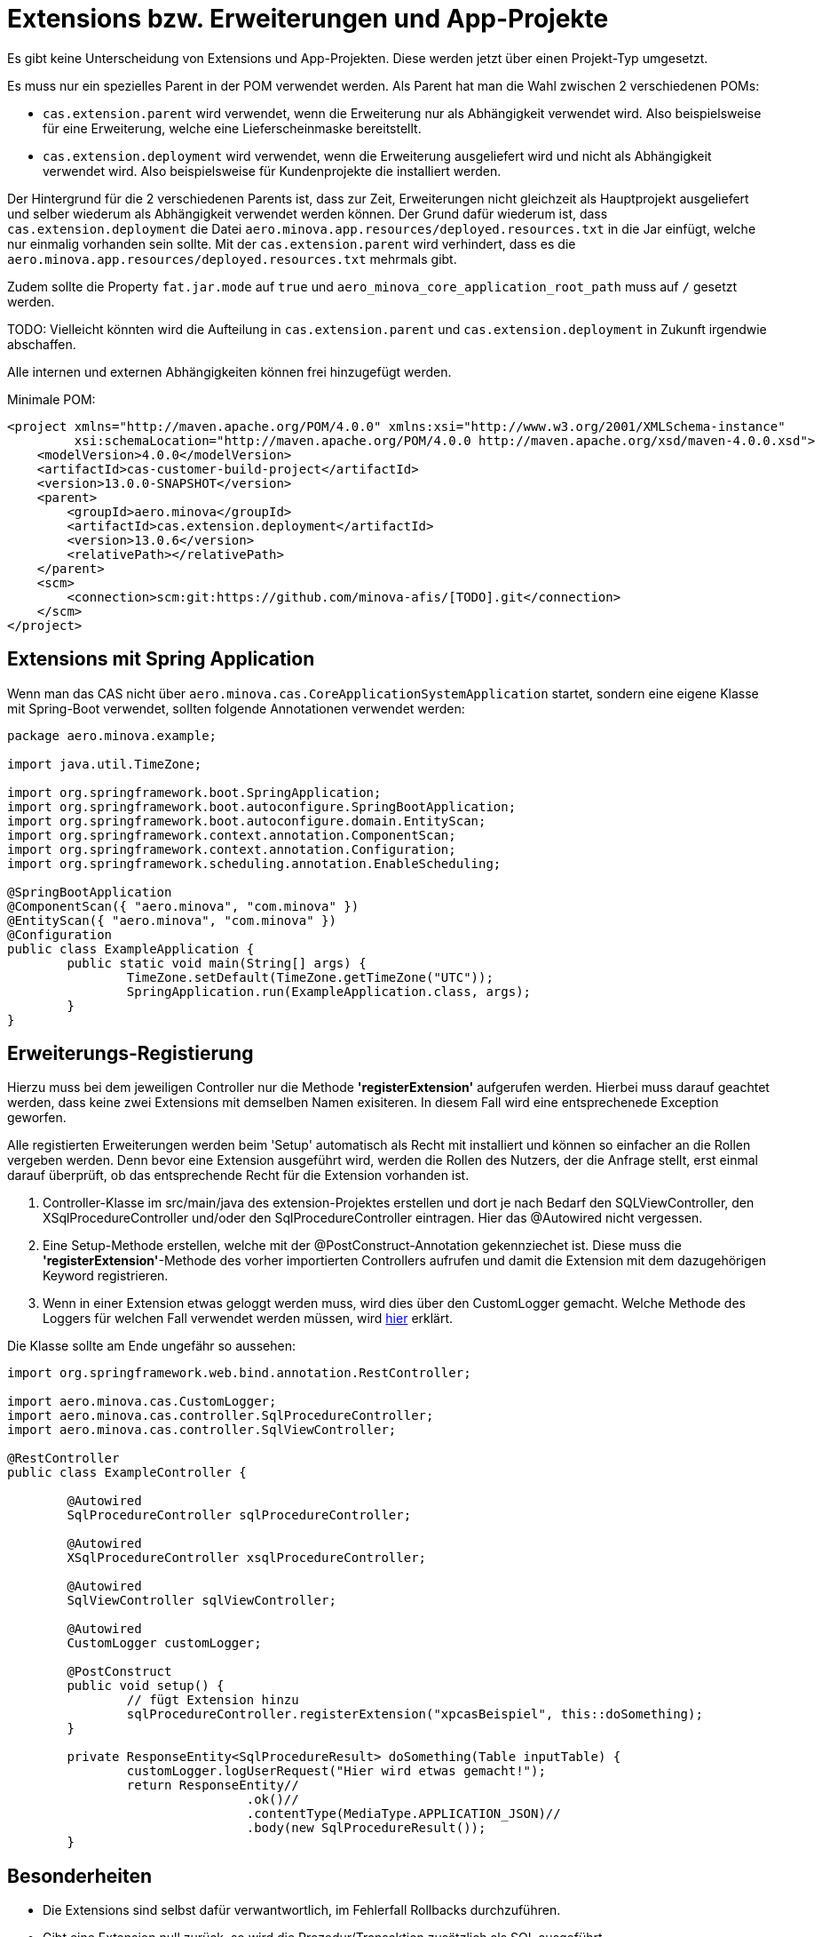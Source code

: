 = Extensions bzw. Erweiterungen und App-Projekte

Es gibt keine Unterscheidung von Extensions und App-Projekten.
Diese werden jetzt über einen Projekt-Typ umgesetzt.

Es muss nur ein spezielles Parent in der POM verwendet werden.
Als Parent hat man die Wahl zwischen 2 verschiedenen POMs:

* `cas.extension.parent` wird verwendet, wenn die Erweiterung nur als Abhängigkeit verwendet wird.
    Also beispielsweise für eine Erweiterung, welche eine Lieferscheinmaske bereitstellt.
* `cas.extension.deployment` wird verwendet, wenn die Erweiterung ausgeliefert wird und nicht als Abhängigkeit verwendet wird.
    Also beispielsweise für Kundenprojekte die installiert werden.

Der Hintergrund für die 2 verschiedenen Parents ist,
dass zur Zeit, Erweiterungen nicht gleichzeit als Hauptprojekt ausgeliefert und
selber wiederum als Abhängigkeit verwendet werden können.
Der Grund dafür wiederum ist, dass `cas.extension.deployment` die Datei `aero.minova.app.resources/deployed.resources.txt` in die Jar einfügt,
welche nur einmalig vorhanden sein sollte.
Mit der `cas.extension.parent` wird verhindert,
dass es die `aero.minova.app.resources/deployed.resources.txt` mehrmals gibt.

Zudem sollte die Property `fat.jar.mode` auf `true` und `aero_minova_core_application_root_path` muss auf `/` gesetzt werden.

TODO: Vielleicht könnten wird die Aufteilung in `cas.extension.parent` und `cas.extension.deployment` in Zukunft irgendwie abschaffen.


Alle internen und externen Abhängigkeiten können frei hinzugefügt werden.

Minimale POM:

```
<project xmlns="http://maven.apache.org/POM/4.0.0" xmlns:xsi="http://www.w3.org/2001/XMLSchema-instance"
         xsi:schemaLocation="http://maven.apache.org/POM/4.0.0 http://maven.apache.org/xsd/maven-4.0.0.xsd">
    <modelVersion>4.0.0</modelVersion>
    <artifactId>cas-customer-build-project</artifactId>
    <version>13.0.0-SNAPSHOT</version>
    <parent>
        <groupId>aero.minova</groupId>
        <artifactId>cas.extension.deployment</artifactId>
        <version>13.0.6</version>
        <relativePath></relativePath>
    </parent>
    <scm>
        <connection>scm:git:https://github.com/minova-afis/[TODO].git</connection>
    </scm>
</project>
```

== Extensions mit Spring Application

Wenn man das CAS nicht über `aero.minova.cas.CoreApplicationSystemApplication` startet,
sondern eine eigene Klasse mit Spring-Boot verwendet,
sollten folgende Annotationen verwendet werden:

```
package aero.minova.example;

import java.util.TimeZone;

import org.springframework.boot.SpringApplication;
import org.springframework.boot.autoconfigure.SpringBootApplication;
import org.springframework.boot.autoconfigure.domain.EntityScan;
import org.springframework.context.annotation.ComponentScan;
import org.springframework.context.annotation.Configuration;
import org.springframework.scheduling.annotation.EnableScheduling;

@SpringBootApplication
@ComponentScan({ "aero.minova", "com.minova" })
@EntityScan({ "aero.minova", "com.minova" })
@Configuration
public class ExampleApplication {
	public static void main(String[] args) {
		TimeZone.setDefault(TimeZone.getTimeZone("UTC"));
		SpringApplication.run(ExampleApplication.class, args);
	}
}
```

== Erweiterungs-Registierung

Hierzu muss bei dem jeweiligen Controller nur die Methode *'registerExtension'* aufgerufen werden.
Hierbei muss darauf geachtet werden, dass keine zwei Extensions mit demselben Namen exisiteren.
In diesem Fall wird eine entsprechenede Exception geworfen.

Alle registierten Erweiterungen werden beim 'Setup' automatisch als Recht mit installiert und können so einfacher an die Rollen vergeben werden.
Denn bevor eine Extension ausgeführt wird, werden die Rollen des Nutzers, der die Anfrage stellt, erst einmal darauf überprüft,
ob das entsprechende Recht für die Extension vorhanden ist.

1. Controller-Klasse im src/main/java des extension-Projektes erstellen und dort je nach Bedarf den SQLViewController, den XSqlProcedureController und/oder den SqlProcedureController eintragen. Hier das @Autowired nicht vergessen.

2. Eine Setup-Methode erstellen, welche mit der @PostConstruct-Annotation gekennziechet ist. Diese muss die *'registerExtension'*-Methode des vorher importierten Controllers aufrufen und damit die Extension mit dem dazugehörigen Keyword registrieren.

3. Wenn in einer Extension etwas geloggt werden muss, wird dies über den CustomLogger gemacht. Welche Methode des Loggers für welchen Fall verwendet werden müssen, wird xref:./logs.adoc#[hier] erklärt.

Die Klasse sollte am Ende ungefähr so aussehen:
----
import org.springframework.web.bind.annotation.RestController;

import aero.minova.cas.CustomLogger;
import aero.minova.cas.controller.SqlProcedureController;
import aero.minova.cas.controller.SqlViewController;

@RestController
public class ExampleController {

	@Autowired
	SqlProcedureController sqlProcedureController;

	@Autowired
	XSqlProcedureController xsqlProcedureController;

	@Autowired
	SqlViewController sqlViewController;

	@Autowired
	CustomLogger customLogger;

	@PostConstruct
	public void setup() {
		// fügt Extension hinzu
		sqlProcedureController.registerExtension("xpcasBeispiel", this::doSomething);
	}

	private ResponseEntity<SqlProcedureResult> doSomething(Table inputTable) {
		customLogger.logUserRequest("Hier wird etwas gemacht!");
		return ResponseEntity//
				.ok()//
				.contentType(MediaType.APPLICATION_JSON)//
				.body(new SqlProcedureResult());
	}
----

== Besonderheiten

* Die Extensions sind selbst dafür verwantwortlich, im Fehlerfall Rollbacks durchzuführen.
* Gibt eine Extension null zurück, so wird die Prozedur/Transaktion zusätzlich als SQL ausgeführt
